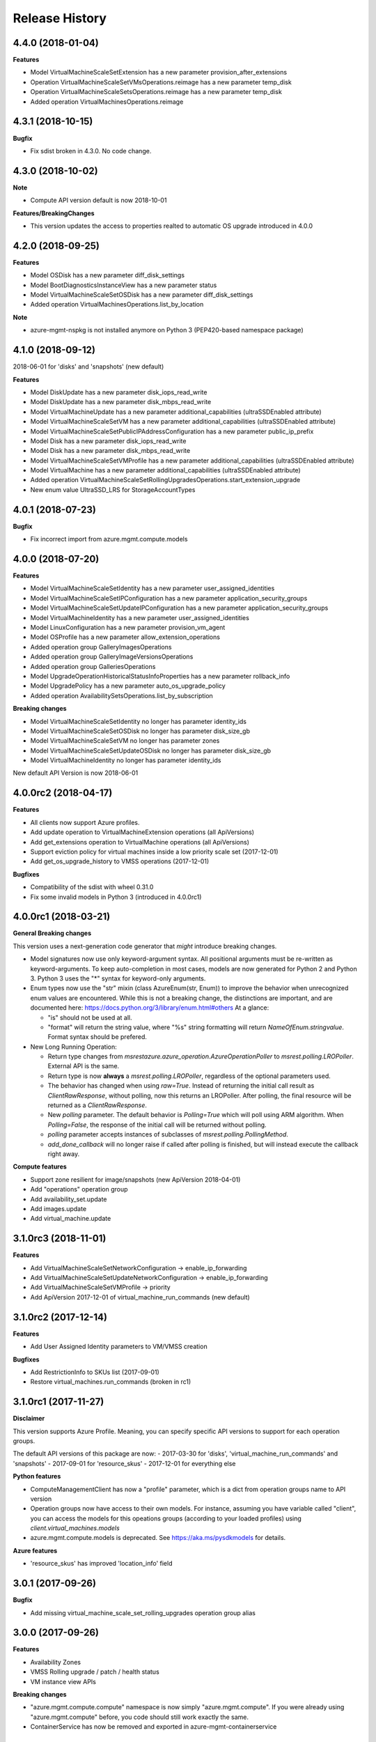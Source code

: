 .. :changelog:

Release History
===============

4.4.0 (2018-01-04)
++++++++++++++++++

**Features**

- Model VirtualMachineScaleSetExtension has a new parameter provision_after_extensions
- Operation VirtualMachineScaleSetVMsOperations.reimage has a new parameter temp_disk
- Operation VirtualMachineScaleSetsOperations.reimage has a new parameter temp_disk
- Added operation VirtualMachinesOperations.reimage

4.3.1 (2018-10-15)
++++++++++++++++++

**Bugfix**

- Fix sdist broken in 4.3.0. No code change.

4.3.0 (2018-10-02)
++++++++++++++++++

**Note**

- Compute API version default is now 2018-10-01

**Features/BreakingChanges**

- This version updates the access to properties realted to automatic OS upgrade introduced in 4.0.0

4.2.0 (2018-09-25)
++++++++++++++++++

**Features**

- Model OSDisk has a new parameter diff_disk_settings
- Model BootDiagnosticsInstanceView has a new parameter status
- Model VirtualMachineScaleSetOSDisk has a new parameter diff_disk_settings
- Added operation VirtualMachinesOperations.list_by_location

**Note**

- azure-mgmt-nspkg is not installed anymore on Python 3 (PEP420-based namespace package)

4.1.0 (2018-09-12)
++++++++++++++++++

2018-06-01 for 'disks' and 'snapshots' (new default)

**Features**

- Model DiskUpdate has a new parameter disk_iops_read_write
- Model DiskUpdate has a new parameter disk_mbps_read_write
- Model VirtualMachineUpdate has a new parameter additional_capabilities (ultraSSDEnabled attribute)
- Model VirtualMachineScaleSetVM has a new parameter additional_capabilities (ultraSSDEnabled attribute)
- Model VirtualMachineScaleSetPublicIPAddressConfiguration has a new parameter public_ip_prefix
- Model Disk has a new parameter disk_iops_read_write
- Model Disk has a new parameter disk_mbps_read_write
- Model VirtualMachineScaleSetVMProfile has a new parameter additional_capabilities (ultraSSDEnabled attribute)
- Model VirtualMachine has a new parameter additional_capabilities (ultraSSDEnabled attribute)
- Added operation VirtualMachineScaleSetRollingUpgradesOperations.start_extension_upgrade
- New enum value UltraSSD_LRS for StorageAccountTypes

4.0.1 (2018-07-23)
++++++++++++++++++

**Bugfix**

- Fix incorrect import from azure.mgmt.compute.models

4.0.0 (2018-07-20)
++++++++++++++++++

**Features**

- Model VirtualMachineScaleSetIdentity has a new parameter user_assigned_identities
- Model VirtualMachineScaleSetIPConfiguration has a new parameter application_security_groups
- Model VirtualMachineScaleSetUpdateIPConfiguration has a new parameter application_security_groups
- Model VirtualMachineIdentity has a new parameter user_assigned_identities
- Model LinuxConfiguration has a new parameter provision_vm_agent
- Model OSProfile has a new parameter allow_extension_operations
- Added operation group GalleryImagesOperations
- Added operation group GalleryImageVersionsOperations
- Added operation group GalleriesOperations
- Model UpgradeOperationHistoricalStatusInfoProperties has a new parameter rollback_info
- Model UpgradePolicy has a new parameter auto_os_upgrade_policy
- Added operation AvailabilitySetsOperations.list_by_subscription

**Breaking changes**

- Model VirtualMachineScaleSetIdentity no longer has parameter identity_ids
- Model VirtualMachineScaleSetOSDisk no longer has parameter disk_size_gb
- Model VirtualMachineScaleSetVM no longer has parameter zones
- Model VirtualMachineScaleSetUpdateOSDisk no longer has parameter disk_size_gb
- Model VirtualMachineIdentity no longer has parameter identity_ids

New default API Version is now 2018-06-01

4.0.0rc2 (2018-04-17)
+++++++++++++++++++++

**Features**

- All clients now support Azure profiles.
- Add update operation to VirtualMachineExtension operations (all ApiVersions)
- Add get_extensions operation to VirtualMachine operations (all ApiVersions)
- Support eviction policy for virtual machines inside a low priority scale set (2017-12-01)
- Add get_os_upgrade_history to VMSS operations (2017-12-01)

**Bugfixes**

- Compatibility of the sdist with wheel 0.31.0
- Fix some invalid models in Python 3 (introduced in 4.0.0rc1)

4.0.0rc1 (2018-03-21)
+++++++++++++++++++++

**General Breaking changes**

This version uses a next-generation code generator that *might* introduce breaking changes.

- Model signatures now use only keyword-argument syntax. All positional arguments must be re-written as keyword-arguments.
  To keep auto-completion in most cases, models are now generated for Python 2 and Python 3. Python 3 uses the "*" syntax for keyword-only arguments.
- Enum types now use the "str" mixin (class AzureEnum(str, Enum)) to improve the behavior when unrecognized enum values are encountered.
  While this is not a breaking change, the distinctions are important, and are documented here:
  https://docs.python.org/3/library/enum.html#others
  At a glance:

  - "is" should not be used at all.
  - "format" will return the string value, where "%s" string formatting will return `NameOfEnum.stringvalue`. Format syntax should be prefered.

- New Long Running Operation:

  - Return type changes from `msrestazure.azure_operation.AzureOperationPoller` to `msrest.polling.LROPoller`. External API is the same.
  - Return type is now **always** a `msrest.polling.LROPoller`, regardless of the optional parameters used.
  - The behavior has changed when using `raw=True`. Instead of returning the initial call result as `ClientRawResponse`,
    without polling, now this returns an LROPoller. After polling, the final resource will be returned as a `ClientRawResponse`.
  - New `polling` parameter. The default behavior is `Polling=True` which will poll using ARM algorithm. When `Polling=False`,
    the response of the initial call will be returned without polling.
  - `polling` parameter accepts instances of subclasses of `msrest.polling.PollingMethod`.
  - `add_done_callback` will no longer raise if called after polling is finished, but will instead execute the callback right away.

**Compute features**

- Support zone resilient for image/snapshots (new ApiVersion 2018-04-01)
- Add "operations" operation group
- Add availability_set.update
- Add images.update
- Add virtual_machine.update

3.1.0rc3 (2018-11-01)
+++++++++++++++++++++

**Features**

- Add VirtualMachineScaleSetNetworkConfiguration -> enable_ip_forwarding
- Add VirtualMachineScaleSetUpdateNetworkConfiguration -> enable_ip_forwarding
- Add VirtualMachineScaleSetVMProfile -> priority
- Add ApiVersion 2017-12-01 of virtual_machine_run_commands (new default)

3.1.0rc2 (2017-12-14)
+++++++++++++++++++++

**Features**

- Add User Assigned Identity parameters to VM/VMSS creation

**Bugfixes**

- Add RestrictionInfo to SKUs list (2017-09-01)
- Restore virtual_machines.run_commands (broken in rc1)

3.1.0rc1 (2017-11-27)
+++++++++++++++++++++

**Disclaimer**

This version supports Azure Profile. Meaning, you can specify specific API versions to support for each operation groups.

The default API versions of this package are now:
- 2017-03-30 for 'disks', 'virtual_machine_run_commands' and 'snapshots'
- 2017-09-01 for 'resource_skus'
- 2017-12-01 for everything else

**Python features**

- ComputeManagementClient has now a "profile" parameter, which is a dict from operation groups name to API version
- Operation groups now have access to their own models. For instance, assuming you have variable called "client",
  you can access the models for this opeations groups (according to your loaded profiles) using
  `client.virtual_machines.models`
- azure.mgmt.compute.models is deprecated. See https://aka.ms/pysdkmodels for details.

**Azure features**

- 'resource_skus' has improved 'location_info' field

3.0.1 (2017-09-26)
++++++++++++++++++

**Bugfix**

- Add missing virtual_machine_scale_set_rolling_upgrades operation group alias

3.0.0 (2017-09-26)
++++++++++++++++++

**Features**

- Availability Zones
- VMSS Rolling upgrade / patch / health status
- VM instance view APIs

**Breaking changes**

- "azure.mgmt.compute.compute" namespace is now simply "azure.mgmt.compute". If you were
  already using "azure.mgmt.compute" before, you code should still work exactly the same.
- ContainerService has now be removed and exported in azure-mgmt-containerservice

2.1.0 (2017-07-19)
++++++++++++++++++

**Features in 2017-03-30**

- Expose 'enableAcceleratedNetworking' for virtual machine and virtual machine SS. Windows GA, Linux in preview.
- Expose 'forceUpdateTag' to ensure extension gets reinstalled even there are no configuration change.

2.0.0 (2017-06-29)
++++++++++++++++++

**Features**

Compute default Api Version is now 2017-03-30.

New operation groups:

- resources_skus
- virtual_machine_scale_set_extensions
- virtual_machine_run_commands

New methods in VM:

- perform_maintenance
- run_command

Several improvements and modifications in Managed Disks.

**Breaking changes**

- ContainerService: fixed typo in class name (ContainerServiceOchestratorTypes is now ContainerServiceOrchestratorTypes)

- Compute: breaking changes in Managed Disk API:

  - Managed field removed from Create AV Set API
  - Account Type replaced with SKU in PUT and GET Managed Disk Create API
  - OwnerId replaced by ManagedBy in GET Managed Disk API

Note that you can get the behavior of v1.0.0 by forcing the Api Version to "2016-04-30-preview" to update your package but not the code:

    ComputeManagementClient(credentials, subscription_id, api_version="2016-04-30-preview")

1.0.0 (2017-05-15)
++++++++++++++++++

- Tag 1.0.0rc2 as stable (same content)

1.0.0rc2 (2017-05-12)
+++++++++++++++++++++

**Features**

- Add Compute ApiVersion 2016-03-30 (AzureStack default)

1.0.0rc1 (2017-04-11)
+++++++++++++++++++++

**Breaking Changes**

- Container service is now in it's own client ContainerServiceClient

**Features**

To help customers with sovereign clouds (not general Azure),
this version has official multi ApiVersion support for the following resource type:

- Compute: 2015-06-15 and 2016-04-30-preview

The following resource types support one ApiVersion:

- ContainerService: 2017-01-31

0.33.0 (2017-02-03)
+++++++++++++++++++

**Features**

This release adds Managed Disk to compute. This changes the default disk creation behavior
to use the new Managed Disk feature instead of Storage.

0.32.1 (2016-11-14)
+++++++++++++++++++

* Add "Kubernetes" on Containers
* Improve technical documentation

0.32.0 (2016-11-02)
+++++++++++++++++++

**Breaking change**

New APIVersion for "container" 2016-09-30.

* several parameters (e.g. "username") now dynamically check before REST calls validity
  against a regexp. Exception will be TypeError and not CloudError anymore.

0.31.0 (2016-11-01)
+++++++++++++++++++

**Breaking change**

We renamed some "container" methods to follow Azure SDK conventions

* "container" attribute on the client is now "containers"
* "list" changed behavior, now listing containers in subscription and lost its parameter
* "list_by_resource_group" new method with the old "list" behavior

0.30.0 (2016-10-17)
+++++++++++++++++++

* Initial preview release. Based on API version 2016-03-30.


0.20.0 (2015-08-31)
+++++++++++++++++++

* Initial preview release. Based on API version 2015-05-01-preview.
